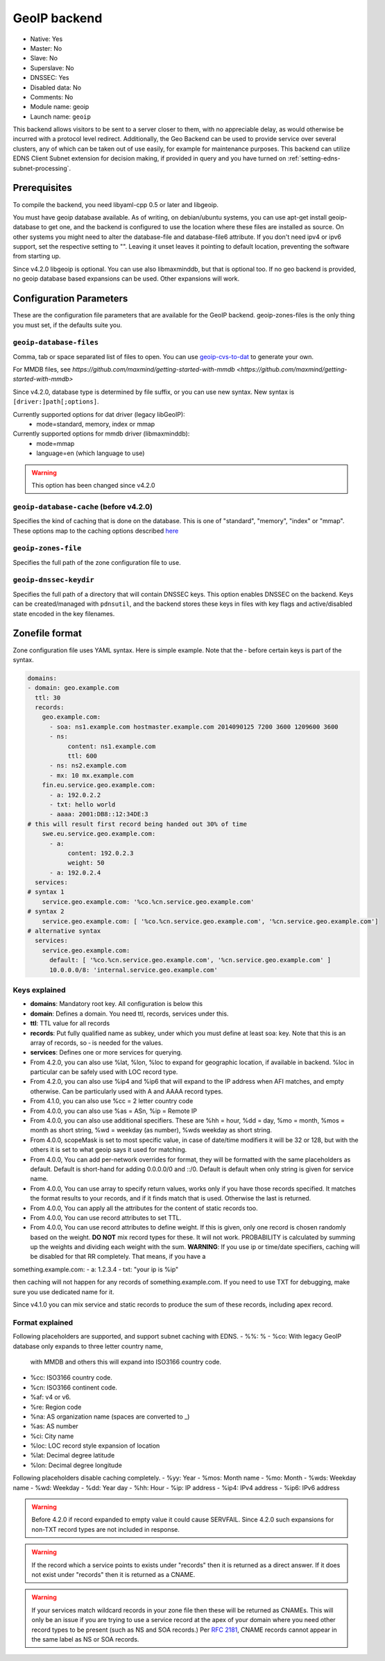 GeoIP backend
=============

* Native: Yes
* Master: No
* Slave: No
* Superslave: No
* DNSSEC: Yes
* Disabled data: No
* Comments: No
* Module name: geoip
* Launch name: ``geoip``

This backend allows visitors to be sent to a server closer to them, with
no appreciable delay, as would otherwise be incurred with a protocol
level redirect. Additionally, the Geo Backend can be used to provide
service over several clusters, any of which can be taken out of use
easily, for example for maintenance purposes. This backend can utilize
EDNS Client Subnet extension for decision making, if provided in query
and you have turned on
:ref:`setting-edns-subnet-processing`.

Prerequisites
--------------

To compile the backend, you need libyaml-cpp 0.5 or later and libgeoip.

You must have geoip database available. As of writing, on debian/ubuntu
systems, you can use apt-get install geoip-database to get one, and the
backend is configured to use the location where these files are
installed as source. On other systems you might need to alter the
database-file and database-file6 attribute. If you don't need ipv4 or
ipv6 support, set the respective setting to "". Leaving it unset leaves
it pointing to default location, preventing the software from starting
up.

Since v4.2.0 libgeoip is optional. You can use also libmaxminddb, but
that is optional too. If no geo backend is provided, no geoip database
based expansions can be used. Other expansions will work.

Configuration Parameters
------------------------

These are the configuration file parameters that are available for the
GeoIP backend. geoip-zones-files is the only thing you must set, if the
defaults suite you.

.. _setting-geoip-database-files:

``geoip-database-files``
~~~~~~~~~~~~~~~~~~~~~~~~

.. deprecated:: 4.2.0
  This setting has been removed

Comma, tab or space separated list of files to open. You can use
`geoip-cvs-to-dat <https://github.com/dankamongmen/sprezzos-world/blob/master/packaging/geoip/debian/src/geoip-csv-to-dat.cpp>`__
to generate your own.

For MMDB files, see `https://github.com/maxmind/getting-started-with-mmdb <https://github.com/maxmind/getting-started-with-mmdb>`

Since v4.2.0, database type is determined by file suffix, or you can use new syntax.
New syntax is ``[driver:]path[;options]``.

Currently supported options for dat driver (legacy libGeoIP):
  - mode=standard, memory, index or mmap

Currently supported options for mmdb driver (libmaxminddb):
  - mode=mmap
  - language=en (which language to use)

.. warning::
  This option has been changed since v4.2.0

.. _setting-geoip-database-cache:

``geoip-database-cache`` (before v4.2.0)
~~~~~~~~~~~~~~~~~~~~~~~~

.. deprecated:: 4.2.0
  This setting is removed

Specifies the kind of caching that is done on the database. This is one
of "standard", "memory", "index" or "mmap". These options map to the
caching options described
`here <https://github.com/maxmind/geoip-api-c/blob/master/README.md#memory-caching-and-other-options>`__

.. _setting-geoip-zones-file:

``geoip-zones-file``
~~~~~~~~~~~~~~~~~~~~

Specifies the full path of the zone configuration file to use.

.. _setting-geoip-dnssec-keydir:

``geoip-dnssec-keydir``
~~~~~~~~~~~~~~~~~~~~~~~

Specifies the full path of a directory that will contain DNSSEC keys.
This option enables DNSSEC on the backend. Keys can be created/managed
with ``pdnsutil``, and the backend stores these keys in files with key
flags and active/disabled state encoded in the key filenames.

Zonefile format
---------------

Zone configuration file uses YAML syntax. Here is simple example. Note
that the ‐ before certain keys is part of the syntax.

.. code-block:: yaml

    domains:
    - domain: geo.example.com
      ttl: 30
      records:
        geo.example.com:
          - soa: ns1.example.com hostmaster.example.com 2014090125 7200 3600 1209600 3600
          - ns:
               content: ns1.example.com
               ttl: 600
          - ns: ns2.example.com
          - mx: 10 mx.example.com
        fin.eu.service.geo.example.com:
          - a: 192.0.2.2
          - txt: hello world
          - aaaa: 2001:DB8::12:34DE:3
    # this will result first record being handed out 30% of time
        swe.eu.service.geo.example.com:
          - a:
               content: 192.0.2.3
               weight: 50
          - a: 192.0.2.4
      services:
    # syntax 1
        service.geo.example.com: '%co.%cn.service.geo.example.com'
    # syntax 2
        service.geo.example.com: [ '%co.%cn.service.geo.example.com', '%cn.service.geo.example.com']
    # alternative syntax
      services:
        service.geo.example.com:
          default: [ '%co.%cn.service.geo.example.com', '%cn.service.geo.example.com' ]
          10.0.0.0/8: 'internal.service.geo.example.com'

Keys explained
~~~~~~~~~~~~~~

-  **domains**: Mandatory root key. All configuration is below this
-  **domain**: Defines a domain. You need ttl, records, services under
   this.
-  **ttl**: TTL value for all records
-  **records**: Put fully qualified name as subkey, under which you must
   define at least soa: key. Note that this is an array of records, so ‐
   is needed for the values.
-  **services**: Defines one or more services for querying.
-  From 4.2.0, you can also use %lat, %lon, %loc to expand for geographic
   location, if available in backend. %loc in particular can be safely
   used with LOC record type.
-  From 4.2.0, you can also use %ip4 and %ip6 that will expand to the
   IP address when AFI matches, and empty otherwise. Can be particularly
   used with A and AAAA record types.
-  From 4.1.0, you can also use %cc = 2 letter country code
-  From 4.0.0, you can also use %as = ASn, %ip = Remote IP
-  From 4.0.0, you can also use additional specifiers. These are %hh =
   hour, %dd = day, %mo = month, %mos = month as short string, %wd =
   weekday (as number), %wds weekday as short string.
-  From 4.0.0, scopeMask is set to most specific value, in case of
   date/time modifiers it will be 32 or 128, but with the others it is
   set to what geoip says it used for matching.
-  From 4.0.0, You can add per-network overrides for format, they will
   be formatted with the same placeholders as default. Default is
   short-hand for adding 0.0.0.0/0 and ::/0. Default is default when
   only string is given for service name.
-  From 4.0.0, You can use array to specify return values, works only if
   you have those records specified. It matches the format results to
   your records, and if it finds match that is used. Otherwise the last
   is returned.
-  From 4.0.0, You can apply all the attributes for the content of
   static records too.
-  From 4.0.0, You can use record attributes to set TTL.
-  From 4.0.0, You can use record attributes to define weight. If this
   is given, only one record is chosen randomly based on the weight.
   **DO NOT** mix record types for these. It will not work. PROBABILITY
   is calculated by summing up the weights and dividing each weight with
   the sum. **WARNING**: If you use ip or time/date specifiers, caching
   will be disabled for that RR completely. That means, if you have a

something.example.com: - a: 1.2.3.4 - txt: "your ip is %ip"

then caching will not happen for any records of something.example.com.
If you need to use TXT for debugging, make sure you use dedicated name
for it.

Since v4.1.0 you can mix service and static records to produce the sum
of these records, including apex record.

Format explained
~~~~~~~~~~~~~~~~

Following placeholders are supported, and support subnet caching with EDNS.
- %%: %
- %co: With legacy GeoIP database only expands to three letter country name,
       with MMDB and others this will expand into ISO3166 country code.
- %cc: ISO3166 country code.
- %cn: ISO3166 continent code.
- %af: v4 or v6.
- %re: Region code
- %na: AS organization name (spaces are converted to _)
- %as: AS number
- %ci: City name
- %loc: LOC record style expansion of location
- %lat: Decimal degree latitude
- %lon: Decimal degree longitude

Following placeholders disable caching completely.
- %yy: Year
- %mos: Month name
- %mo: Month
- %wds: Weekday name
- %wd: Weekday
- %dd: Year day
- %hh: Hour
- %ip: IP address
- %ip4: IPv4 address
- %ip6: IPv6 address

.. warning::
  Before 4.2.0 if record expanded to empty value it could cause SERVFAIL. Since 4.2.0 such expansions for non-TXT record types are not included in response.

.. warning::
  If the record which a service points to exists under "records" then it is returned as a direct answer. If it does not exist under "records" then it is returned as a CNAME.

.. warning::
  If your services match wildcard records in your zone file
  then these will be returned as CNAMEs. This will only be an issue if you
  are trying to use a service record at the apex of your domain where you
  need other record types to be present (such as NS and SOA records.) Per
  :rfc:`2181`, CNAME records cannot appear in the same label as NS or SOA
  records.
